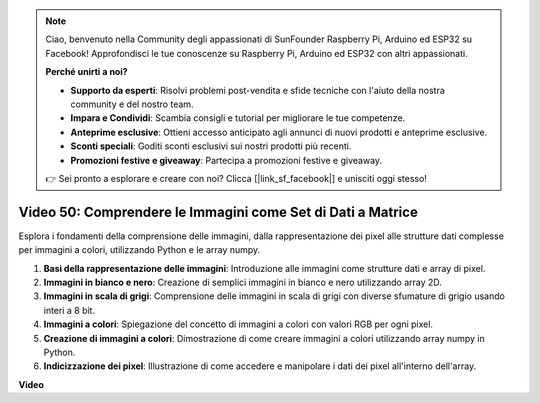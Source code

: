 .. note::

    Ciao, benvenuto nella Community degli appassionati di SunFounder Raspberry Pi, Arduino ed ESP32 su Facebook! Approfondisci le tue conoscenze su Raspberry Pi, Arduino ed ESP32 con altri appassionati.

    **Perché unirti a noi?**

    - **Supporto da esperti**: Risolvi problemi post-vendita e sfide tecniche con l'aiuto della nostra community e del nostro team.
    - **Impara e Condividi**: Scambia consigli e tutorial per migliorare le tue competenze.
    - **Anteprime esclusive**: Ottieni accesso anticipato agli annunci di nuovi prodotti e anteprime esclusive.
    - **Sconti speciali**: Goditi sconti esclusivi sui nostri prodotti più recenti.
    - **Promozioni festive e giveaway**: Partecipa a promozioni festive e giveaway.

    👉 Sei pronto a esplorare e creare con noi? Clicca [|link_sf_facebook|] e unisciti oggi stesso!

Video 50: Comprendere le Immagini come Set di Dati a Matrice
=======================================================================================

Esplora i fondamenti della comprensione delle immagini, dalla rappresentazione dei pixel alle strutture dati complesse per immagini a colori, utilizzando Python e le array numpy.

1. **Basi della rappresentazione delle immagini**: Introduzione alle immagini come strutture dati e array di pixel.
2. **Immagini in bianco e nero**: Creazione di semplici immagini in bianco e nero utilizzando array 2D.
3. **Immagini in scala di grigi**: Comprensione delle immagini in scala di grigi con diverse sfumature di grigio usando interi a 8 bit.
4. **Immagini a colori**: Spiegazione del concetto di immagini a colori con valori RGB per ogni pixel.
5. **Creazione di immagini a colori**: Dimostrazione di come creare immagini a colori utilizzando array numpy in Python.
6. **Indicizzazione dei pixel**: Illustrazione di come accedere e manipolare i dati dei pixel all'interno dell'array.

**Video**

.. raw:: html

    <iframe width="700" height="500" src="https://www.youtube.com/embed/yyQxIqkZ_mI?si=j-dHMwbwHloCX5Kk" title="YouTube video player" frameborder="0" allow="accelerometer; autoplay; clipboard-write; encrypted-media; gyroscope; picture-in-picture; web-share" allowfullscreen></iframe>

